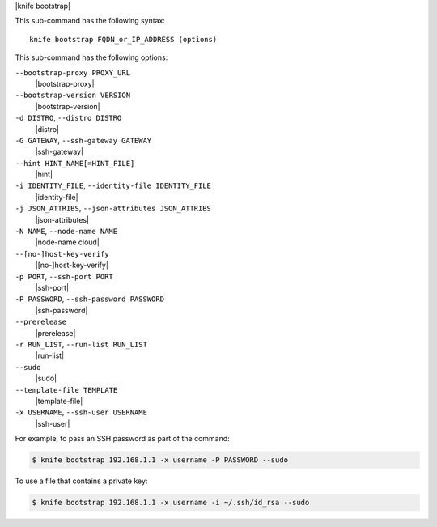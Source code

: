 .. The contents of this file are included in multiple topics.
.. This file describes a command or a sub-command for Knife.
.. This file should not be changed in a way that hinders its ability to appear in multiple documentation sets.


|knife bootstrap|

This sub-command has the following syntax::

   knife bootstrap FQDN_or_IP_ADDRESS (options)

This sub-command has the following options:

``--bootstrap-proxy PROXY_URL``
   |bootstrap-proxy|

``--bootstrap-version VERSION``
   |bootstrap-version|

``-d DISTRO``, ``--distro DISTRO``
   |distro|

``-G GATEWAY``, ``--ssh-gateway GATEWAY``
   |ssh-gateway|

``--hint HINT_NAME[=HINT_FILE]``
   |hint|

``-i IDENTITY_FILE``, ``--identity-file IDENTITY_FILE``
   |identity-file|

``-j JSON_ATTRIBS``, ``--json-attributes JSON_ATTRIBS``
   |json-attributes|

``-N NAME``, ``--node-name NAME``
   |node-name cloud|

``--[no-]host-key-verify``
   |[no-]host-key-verify|

``-p PORT``, ``--ssh-port PORT``
   |ssh-port|

``-P PASSWORD``, ``--ssh-password PASSWORD``
   |ssh-password|

``--prerelease``
   |prerelease|

``-r RUN_LIST``, ``--run-list RUN_LIST``
   |run-list|

``--sudo``
   |sudo|

``--template-file TEMPLATE``
   |template-file|

``-x USERNAME``, ``--ssh-user USERNAME``
   |ssh-user|

For example, to pass an SSH password as part of the command:

.. code-block:: bash

   $ knife bootstrap 192.168.1.1 -x username -P PASSWORD --sudo

To use a file that contains a private key:

.. code-block:: bash

   $ knife bootstrap 192.168.1.1 -x username -i ~/.ssh/id_rsa --sudo



